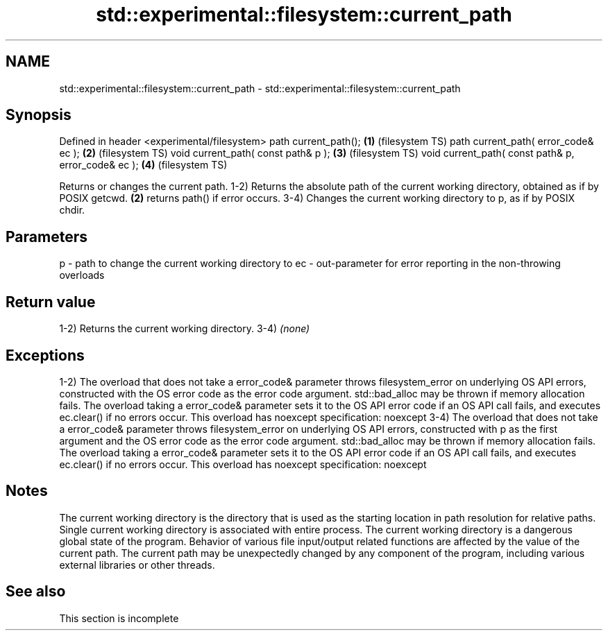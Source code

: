 .TH std::experimental::filesystem::current_path 3 "2020.03.24" "http://cppreference.com" "C++ Standard Libary"
.SH NAME
std::experimental::filesystem::current_path \- std::experimental::filesystem::current_path

.SH Synopsis

Defined in header <experimental/filesystem>
path current_path();                                \fB(1)\fP (filesystem TS)
path current_path( error_code& ec );                \fB(2)\fP (filesystem TS)
void current_path( const path& p );                 \fB(3)\fP (filesystem TS)
void current_path( const path& p, error_code& ec ); \fB(4)\fP (filesystem TS)

Returns or changes the current path.
1-2) Returns the absolute path of the current working directory, obtained as if by POSIX getcwd. \fB(2)\fP returns path() if error occurs.
3-4) Changes the current working directory to p, as if by POSIX chdir.

.SH Parameters


p  - path to change the current working directory to
ec - out-parameter for error reporting in the non-throwing overloads


.SH Return value

1-2) Returns the current working directory.
3-4) \fI(none)\fP

.SH Exceptions

1-2) The overload that does not take a error_code& parameter throws filesystem_error on underlying OS API errors, constructed with the OS error code as the error code argument. std::bad_alloc may be thrown if memory allocation fails. The overload taking a error_code& parameter sets it to the OS API error code if an OS API call fails, and executes ec.clear() if no errors occur. This overload has
noexcept specification:
noexcept
3-4) The overload that does not take a error_code& parameter throws filesystem_error on underlying OS API errors, constructed with p as the first argument and the OS error code as the error code argument. std::bad_alloc may be thrown if memory allocation fails. The overload taking a error_code& parameter sets it to the OS API error code if an OS API call fails, and executes ec.clear() if no errors occur. This overload has
noexcept specification:
noexcept

.SH Notes

The current working directory is the directory that is used as the starting location in path resolution for relative paths. Single current working directory is associated with entire process.
The current working directory is a dangerous global state of the program. Behavior of various file input/output related functions are affected by the value of the current path. The current path may be unexpectedly changed by any component of the program, including various external libraries or other threads.

.SH See also


 This section is incomplete




